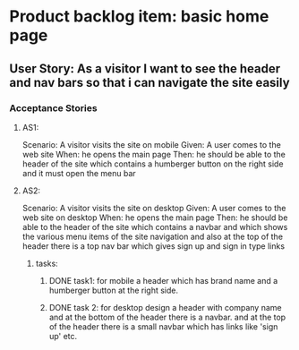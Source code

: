 * Product backlog item: basic home page
** User Story: As a visitor I want to see the header and nav bars so that i can navigate the site easily
*** Acceptance Stories
**** AS1:
     Scenario: A visitor visits the site on mobile
     Given: A user comes to the web site
     When: he opens the main page
     Then: he should be able to the header of the site which contains a humberger button on the right side and it must open the 
           menu bar
**** AS2:
     Scenario: A visitor visits the site on desktop
     Given: A user comes to the web site on desktop
     When: he opens the main page
     Then: he should be able to the header of the site which contains
          a navbar and which shows the various menu items of the site navigation and also at the top of the header
          there is a top nav bar which gives sign up and sign in type links 

***** tasks:
****** DONE task1: for mobile a header which has brand name and a humberger button at the right side.
       CLOSED: [2016-08-11 Thu 01:04]
****** DONE task 2: for desktop design a header with company name and at the bottom of the header there is a navbar. and at the  top of the header there is a small navbar which has links like 'sign up' etc.
       CLOSED: [2016-08-11 Thu 01:05]




